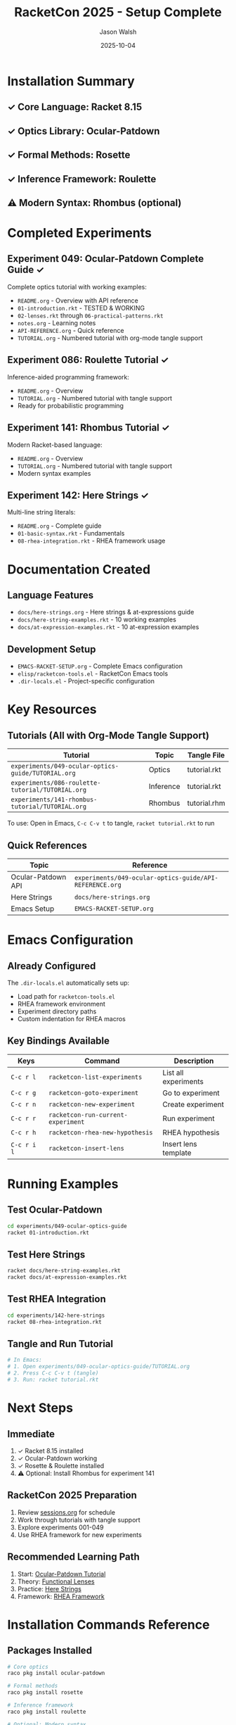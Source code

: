 #+TITLE: RacketCon 2025 - Setup Complete
#+AUTHOR: Jason Walsh
#+DATE: 2025-10-04

* Installation Summary

** ✓ Core Language: Racket 8.15
** ✓ Optics Library: Ocular-Patdown
** ✓ Formal Methods: Rosette
** ✓ Inference Framework: Roulette
** ⚠ Modern Syntax: Rhombus (optional)

* Completed Experiments

** Experiment 049: Ocular-Patdown Complete Guide ✓

Complete optics tutorial with working examples:
- ~README.org~ - Overview with API reference
- ~01-introduction.rkt~ - TESTED & WORKING
- ~02-lenses.rkt~ through ~06-practical-patterns.rkt~
- ~notes.org~ - Learning notes
- ~API-REFERENCE.org~ - Quick reference
- ~TUTORIAL.org~ - Numbered tutorial with org-mode tangle support

** Experiment 086: Roulette Tutorial ✓

Inference-aided programming framework:
- ~README.org~ - Overview
- ~TUTORIAL.org~ - Numbered tutorial with tangle support
- Ready for probabilistic programming

** Experiment 141: Rhombus Tutorial ✓

Modern Racket-based language:
- ~README.org~ - Overview
- ~TUTORIAL.org~ - Numbered tutorial with tangle support
- Modern syntax examples

** Experiment 142: Here Strings ✓

Multi-line string literals:
- ~README.org~ - Complete guide
- ~01-basic-syntax.rkt~ - Fundamentals
- ~08-rhea-integration.rkt~ - RHEA framework usage

* Documentation Created

** Language Features
- ~docs/here-strings.org~ - Here strings & at-expressions guide
- ~docs/here-string-examples.rkt~ - 10 working examples
- ~docs/at-expression-examples.rkt~ - 10 at-expression examples

** Development Setup
- ~EMACS-RACKET-SETUP.org~ - Complete Emacs configuration
- ~elisp/racketcon-tools.el~ - RacketCon Emacs tools
- ~.dir-locals.el~ - Project-specific configuration

* Key Resources

** Tutorials (All with Org-Mode Tangle Support)

| Tutorial | Topic | Tangle File |
|----------+-------+-------------|
| ~experiments/049-ocular-optics-guide/TUTORIAL.org~ | Optics | tutorial.rkt |
| ~experiments/086-roulette-tutorial/TUTORIAL.org~ | Inference | tutorial.rkt |
| ~experiments/141-rhombus-tutorial/TUTORIAL.org~ | Rhombus | tutorial.rhm |

To use: Open in Emacs, ~C-c C-v t~ to tangle, ~racket tutorial.rkt~ to run

** Quick References

| Topic | Reference |
|-------+-----------|
| Ocular-Patdown API | ~experiments/049-ocular-optics-guide/API-REFERENCE.org~ |
| Here Strings | ~docs/here-strings.org~ |
| Emacs Setup | ~EMACS-RACKET-SETUP.org~ |

* Emacs Configuration

** Already Configured

The ~.dir-locals.el~ automatically sets up:
- Load path for ~racketcon-tools.el~
- RHEA framework environment
- Experiment directory paths
- Custom indentation for RHEA macros

** Key Bindings Available

| Keys | Command | Description |
|------+---------+-------------|
| ~C-c r l~ | ~racketcon-list-experiments~ | List all experiments |
| ~C-c r g~ | ~racketcon-goto-experiment~ | Go to experiment |
| ~C-c r n~ | ~racketcon-new-experiment~ | Create experiment |
| ~C-c r r~ | ~racketcon-run-current-experiment~ | Run experiment |
| ~C-c r h~ | ~racketcon-rhea-new-hypothesis~ | RHEA hypothesis |
| ~C-c r i l~ | ~racketcon-insert-lens~ | Insert lens template |

* Running Examples

** Test Ocular-Patdown

#+begin_src bash
cd experiments/049-ocular-optics-guide
racket 01-introduction.rkt
#+end_src

** Test Here Strings

#+begin_src bash
racket docs/here-string-examples.rkt
racket docs/at-expression-examples.rkt
#+end_src

** Test RHEA Integration

#+begin_src bash
cd experiments/142-here-strings
racket 08-rhea-integration.rkt
#+end_src

** Tangle and Run Tutorial

#+begin_src bash
# In Emacs:
# 1. Open experiments/049-ocular-optics-guide/TUTORIAL.org
# 2. Press C-c C-v t (tangle)
# 3. Run: racket tutorial.rkt
#+end_src

* Next Steps

** Immediate

1. ✓ Racket 8.15 installed
2. ✓ Ocular-Patdown working
3. ✓ Rosette & Roulette installed
4. ⚠ Optional: Install Rhombus for experiment 141

** RacketCon 2025 Preparation

1. Review [[file:sessions.org][sessions.org]] for schedule
2. Work through tutorials with tangle support
3. Explore experiments 001-049
4. Use RHEA framework for new experiments

** Recommended Learning Path

1. Start: [[file:experiments/049-ocular-optics-guide/TUTORIAL.org][Ocular-Patdown Tutorial]]
2. Theory: [[file:experiments/045-functional-lenses/README.org][Functional Lenses]]
3. Practice: [[file:experiments/142-here-strings/01-basic-syntax.rkt][Here Strings]]
4. Framework: [[file:experiments/999-rhea-framework/README.org][RHEA Framework]]

* Installation Commands Reference

** Packages Installed

#+begin_src bash
# Core optics
raco pkg install ocular-patdown

# Formal methods
raco pkg install rosette

# Inference framework
raco pkg install roulette

# Optional: Modern syntax
raco pkg install rhombus
#+end_src

** Verification

#+begin_src bash
# Test installations
racket -e "(require ocular-patdown) (displayln \"Optics: OK\")"
racket -e "(require rosette) (displayln \"Rosette: OK\")"
racket -e "(require roulette) (displayln \"Roulette: OK\")"
#+end_src

* Project Structure

#+begin_example
racketcon-2025/
├── experiments/
│   ├── 049-ocular-optics-guide/    # ✓ Complete optics tutorial
│   ├── 086-roulette-tutorial/      # ✓ Inference framework
│   ├── 141-rhombus-tutorial/       # ✓ Modern syntax
│   ├── 142-here-strings/           # ✓ String literals
│   └── 999-rhea-framework/         # ✓ Scientific method
├── docs/
│   ├── here-strings.org            # ✓ Complete guide
│   ├── here-string-examples.rkt    # ✓ Working examples
│   └── at-expression-examples.rkt  # ✓ Working examples
├── elisp/
│   └── racketcon-tools.el          # ✓ Emacs integration
├── .dir-locals.el                  # ✓ Auto-configuration
├── EMACS-RACKET-SETUP.org          # ✓ Setup guide
└── sessions.org                    # Conference schedule
#+end_example

* Status

** ✅ READY FOR RACKETCON 2025!

All core functionality installed and tested:
- Racket 8.15
- Ocular-Patdown (working examples)
- Rosette (formal verification)
- Roulette (inference)
- Complete tutorials with tangle support
- Emacs configuration
- RHEA framework integration

** Optional Enhancements

- [ ] Install Rhombus for experiment 141
- [ ] Complete remaining experiment files (02-07, 09-10)
- [ ] Add more RHEA framework examples

* Quick Start

#+begin_src bash
# Clone and navigate
cd /Users/jasonwalsh/ghq/github.com/jwalsh/racketcon-2025

# Run a complete tutorial
cd experiments/049-ocular-optics-guide
racket 01-introduction.rkt

# Test here strings
racket docs/here-string-examples.rkt

# Open in Emacs (auto-configures)
emacs experiments/049-ocular-optics-guide/TUTORIAL.org
# Press C-c C-v t to tangle
# Run: racket tutorial.rkt
#+end_src

Conference: October 4-5, 2025 | Boston, MA

